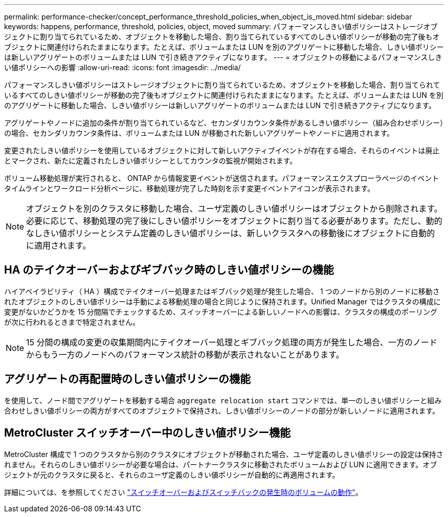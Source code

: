 ---
permalink: performance-checker/concept_performance_threshold_policies_when_object_is_moved.html 
sidebar: sidebar 
keywords: happens, performance, threshold, policies, object, moved 
summary: パフォーマンスしきい値ポリシーはストレージオブジェクトに割り当てられているため、オブジェクトを移動した場合、割り当てられているすべてのしきい値ポリシーが移動の完了後もオブジェクトに関連付けられたままになります。たとえば、ボリュームまたは LUN を別のアグリゲートに移動した場合、しきい値ポリシーは新しいアグリゲートのボリュームまたは LUN で引き続きアクティブになります。 
---
= オブジェクトの移動によるパフォーマンスしきい値ポリシーへの影響
:allow-uri-read: 
:icons: font
:imagesdir: ../media/


[role="lead"]
パフォーマンスしきい値ポリシーはストレージオブジェクトに割り当てられているため、オブジェクトを移動した場合、割り当てられているすべてのしきい値ポリシーが移動の完了後もオブジェクトに関連付けられたままになります。たとえば、ボリュームまたは LUN を別のアグリゲートに移動した場合、しきい値ポリシーは新しいアグリゲートのボリュームまたは LUN で引き続きアクティブになります。

アグリゲートやノードに追加の条件が割り当てられているなど、セカンダリカウンタ条件があるしきい値ポリシー（組み合わせポリシー）の場合、セカンダリカウンタ条件は、ボリュームまたは LUN が移動された新しいアグリゲートやノードに適用されます。

変更されたしきい値ポリシーを使用しているオブジェクトに対して新しいアクティブイベントが存在する場合、それらのイベントは廃止とマークされ、新たに定義されたしきい値ポリシーとしてカウンタの監視が開始されます。

ボリューム移動処理が実行されると、 ONTAP から情報変更イベントが送信されます。パフォーマンスエクスプローラページのイベントタイムラインとワークロード分析ページに、移動処理が完了した時刻を示す変更イベントアイコンが表示されます。

[NOTE]
====
オブジェクトを別のクラスタに移動した場合、ユーザ定義のしきい値ポリシーはオブジェクトから削除されます。必要に応じて、移動処理の完了後にしきい値ポリシーをオブジェクトに割り当てる必要があります。ただし、動的なしきい値ポリシーとシステム定義のしきい値ポリシーは、新しいクラスタへの移動後にオブジェクトに自動的に適用されます。

====


== HA のテイクオーバーおよびギブバック時のしきい値ポリシーの機能

ハイアベイラビリティ（ HA ）構成でテイクオーバー処理またはギブバック処理が発生した場合、 1 つのノードから別のノードに移動されたオブジェクトのしきい値ポリシーは手動による移動処理の場合と同じように保持されます。Unified Manager ではクラスタの構成に変更がないかどうかを 15 分間隔でチェックするため、スイッチオーバーによる新しいノードへの影響は、クラスタの構成のポーリングが次に行われるときまで特定されません。

[NOTE]
====
15 分間の構成の変更の収集期間内にテイクオーバー処理とギブバック処理の両方が発生した場合、一方のノードからもう一方のノードへのパフォーマンス統計の移動が表示されないことがあります。

====


== アグリゲートの再配置時のしきい値ポリシーの機能

を使用して、ノード間でアグリゲートを移動する場合 `aggregate relocation start` コマンドでは、単一のしきい値ポリシーと組み合わせしきい値ポリシーの両方がすべてのオブジェクトで保持され、しきい値ポリシーのノードの部分が新しいノードに適用されます。



== MetroCluster スイッチオーバー中のしきい値ポリシー機能

MetroCluster 構成で 1 つのクラスタから別のクラスタにオブジェクトが移動された場合、ユーザ定義のしきい値ポリシーの設定は保持されません。それらのしきい値ポリシーが必要な場合は、パートナークラスタに移動されたボリュームおよび LUN に適用できます。オブジェクトが元のクラスタに戻ると、それらのユーザ定義のしきい値ポリシーが自動的に再適用されます。

詳細については、を参照してください link:../storage-mgmt/concept_volume_behavior_during_switchover_and_switchback.html["スイッチオーバーおよびスイッチバックの発生時のボリュームの動作"]。
